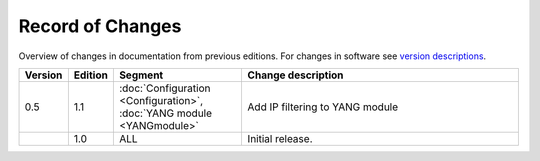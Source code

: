 *****************
Record of Changes
*****************

Overview of changes in documentation from previous editions.
For changes in software see `version descriptions <https://gitlab.labs.nic.cz/adam/dns-probe/-/tags>`_.

.. tabularcolumns:: |p{0.075\textwidth}|p{0.075\textwidth}|p{0.25\textwidth}|p{0.575\textwidth}|

.. list-table::
   :header-rows: 1
   :widths: 8, 8, 26, 58

   * - Version
     - Edition
     - Segment
     - Change description
   * - 0.5
     - 1.1
     - :doc:`Configuration <Configuration>`, :doc:`YANG module <YANGmodule>`
     - Add IP filtering to YANG module
   * -
     - 1.0
     - ALL
     - Initial release.
